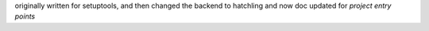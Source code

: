 originally written for setuptools, and then changed the backend to hatchling and now doc updated for `project entry points`
